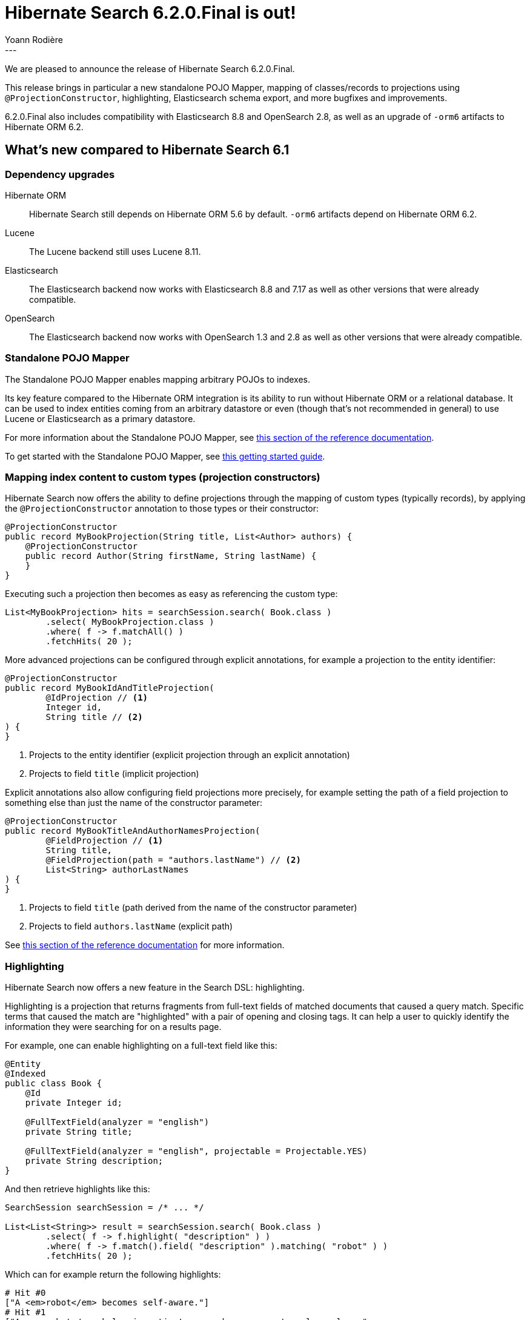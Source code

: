 = Hibernate Search 6.2.0.Final is out!
Yoann Rodière
:awestruct-tags: [ "Hibernate Search", "Lucene", "Elasticsearch", "Releases" ]
:awestruct-layout: blog-post
:hsearch-doc-url-prefix: https://docs.jboss.org/hibernate/search/6.2/reference/en-US/html_single/
:hsearch-getting-started-orm-url-prefix: https://docs.jboss.org/hibernate/search/6.2/getting-started/orm/en-US/html_single/
:hsearch-getting-started-stanadlone-url-prefix: https://docs.jboss.org/hibernate/search/6.2/getting-started/standalone/en-US/html_single/
:hsearch-jira-url-prefix: https://hibernate.atlassian.net/browse
:hsearch-version-family: 6.2
:hsearch-jira-project-id: 10061
:hsearch-jira-version-id: 32168
---

We are pleased to announce the release of Hibernate Search 6.2.0.Final.

This release brings in particular a new standalone POJO Mapper,
mapping of classes/records to projections using `@ProjectionConstructor`,
highlighting,
Elasticsearch schema export,
and more bugfixes and improvements.

6.2.0.Final also includes compatibility with Elasticsearch 8.8 and OpenSearch 2.8,
as well as an upgrade of `-orm6` artifacts to Hibernate ORM 6.2.

== What's new compared to Hibernate Search 6.1

=== Dependency upgrades

[[orm-version]]
Hibernate ORM::
Hibernate Search still depends on Hibernate ORM 5.6 by default.
`-orm6` artifacts depend on Hibernate ORM 6.2.
[[lucene-version]]
Lucene::
The Lucene backend still uses Lucene 8.11.
[[elasticsearch-version]]
Elasticsearch::
The Elasticsearch backend now works with Elasticsearch 8.8 and 7.17
as well as other versions that were already compatible.
[[opensearch-version]]
OpenSearch::
The Elasticsearch backend now works with OpenSearch 1.3 and 2.8
as well as other versions that were already compatible.

[[mapper-pojo-standalone]]
=== Standalone POJO Mapper

The Standalone POJO Mapper enables mapping arbitrary POJOs to indexes.

Its key feature compared to the Hibernate ORM integration is its ability to run without Hibernate ORM or a relational database.
It can be used to index entities coming from an arbitrary datastore or even
(though that’s not recommended in general) to use Lucene or Elasticsearch as a primary datastore.

For more information about the Standalone POJO Mapper,
see link:{hsearch-doc-url-prefix}#mapper-pojo-standalone[this section of the reference documentation].

To get started with the Standalone POJO Mapper,
see link:{hsearch-getting-started-standadlone-url-prefix}[this getting started guide].

[[mapping-projection]]
=== Mapping index content to custom types (projection constructors)

Hibernate Search now offers the ability to define projections through the mapping of custom types (typically records),
by applying the `@ProjectionConstructor` annotation to those types or their constructor:

[source, JAVA, indent=0]
----
@ProjectionConstructor
public record MyBookProjection(String title, List<Author> authors) {
    @ProjectionConstructor
    public record Author(String firstName, String lastName) {
    }
}
----

Executing such a projection then becomes as easy as referencing the custom type:

[source, JAVA, indent=0]
----
List<MyBookProjection> hits = searchSession.search( Book.class )
        .select( MyBookProjection.class )
        .where( f -> f.matchAll() )
        .fetchHits( 20 );
----

More advanced projections can be configured through explicit annotations,
for example a projection to the entity identifier:

[source, JAVA, indent=0]
----
@ProjectionConstructor
public record MyBookIdAndTitleProjection(
        @IdProjection // <1>
        Integer id,
        String title // <2>
) {
}
----
<1> Projects to the entity identifier (explicit projection through an explicit annotation)
<2> Projects to field `title` (implicit projection)

Explicit annotations also allow configuring field projections more precisely,
for example setting the path of a field projection to something else
than just the name of the constructor parameter:

[source, JAVA, indent=0]
----
@ProjectionConstructor
public record MyBookTitleAndAuthorNamesProjection(
        @FieldProjection // <1>
        String title,
        @FieldProjection(path = "authors.lastName") // <2>
        List<String> authorLastNames
) {
}
----
<1> Projects to field `title` (path derived from the name of the constructor parameter)
<2> Projects to field `authors.lastName` (explicit path)

See link:{hsearch-doc-url-prefix}#mapping-projection[this section of the reference documentation]
for more information.

[[search-highlighting]]
=== Highlighting

Hibernate Search now offers a new feature in the Search DSL: highlighting.

Highlighting is a projection that returns fragments from full-text fields of matched documents that caused a query match.
Specific terms that caused the match are "highlighted" with a pair of opening and closing tags.
It can help a user to quickly identify the information they were searching for on a results page.

For example, one can enable highlighting on a full-text field like this:

[source, JAVA, indent=0]
----
@Entity
@Indexed
public class Book {
    @Id
    private Integer id;

    @FullTextField(analyzer = "english")
    private String title;

    @FullTextField(analyzer = "english", projectable = Projectable.YES)
    private String description;
}
----

And then retrieve highlights like this:

[source, JAVA, indent=0]
----
SearchSession searchSession = /* ... */

List<List<String>> result = searchSession.search( Book.class )
        .select( f -> f.highlight( "description" ) )
        .where( f -> f.match().field( "description" ).matching( "robot" ) )
        .fetchHits( 20 );
----

Which can for example return the following highlights:

[source, indent=0]
----
# Hit #0
["A <em>robot</em> becomes self-aware."]
# Hit #1
["A <em>robot</em> helps investigate a murder on an extrasolar colony.",
 "On this planet, <em>robots</em> are used extensively."]
# etc.
----

This is a simple example, but highligting can be configured extensively.
See link:{hsearch-doc-url-prefix}#search-dsl-highlighting[this section of the reference documentation]
for more information.

[[indexing-plan-filter]]
=== Indexing plan filters

Hibernate Search now allows enabling/disabling indexing in indexing plans
(which includes in particular listener-triggered indexing),
both fully (for all types) or on a per-type basis.

For example, the following will disable automatic indexing
for future changes on all instances of the class `Company`,
except for instances of its subclass `Customer`:

[source, JAVA, indent=0]
----
SearchMapping searchMapping = /* ... */
searchMapping.indexingPlanFilter(
        ctx -> ctx.exclude( Company.class )
                .include( Customer.class )
);
----

Indexing plan filters can also be configured per-session
(though limitations apply when using the link:{hsearch-doc-url-prefix}#coordination-outbox-polling[`outbox-polling` coordination strategy]):

[source, JAVA, indent=0]
----
SearchSession searchSession = /* ... */
searchSession.indexingPlanFilter(
        ctx -> ctx.exclude( Company.class )
                .include( Customer.class )
);
----

See link:{hsearch-doc-url-prefix}#indexing-plan-filter[this section of the reference documentation]
for more information.

[[mapping-improvements]]
=== Mapping improvements

`@IndexedEmbedded(excludePaths = ...)`::
The `@IndexedEmbedded` annotation now exposes an `excludePaths` attribute,
allowing the inclusion of all paths with only a few selectively excluded,
as opposed to the pre-existing approach of selectively including paths with `includePaths`.
+
See link:{hsearch-doc-url-prefix}#mapping-indexedembedded-filtering[this section of the reference documentation]
for more information.
Projectable fields::
All fields are now projectable by default with the Elasticsearch backend.
+
This change was made because making a field projectable doesn't incur any performance penalty with the Elasticsearch backend.
+
Since making a field projectable *does* have an impact on performance with the Lucene backend,
the defaults with the Lucene backend didn't change:
Lucene fields still need to be made projectable explicitly.

[[search-dsl-improvements]]
=== Search DSL improvements

[[predicate-and-or-not]]
Simpler boolean operators with the link:{hsearch-doc-url-prefix}#search-dsl-predicate-and[`and`]/link:{hsearch-doc-url-prefix}#search-dsl-predicate-or[`or`]/link:{hsearch-doc-url-prefix}#search-dsl-predicate-not[`not`] predicates::
For simpler use cases, you can now avoid the rather complex link:{hsearch-doc-url-prefix}#search-dsl-predicate-boolean[`bool` predicate]
and use the new link:{hsearch-doc-url-prefix}#search-dsl-predicate-and[`and`]/link:{hsearch-doc-url-prefix}#search-dsl-predicate-or[`or`]/link:{hsearch-doc-url-prefix}#search-dsl-predicate-not[`not`]
predicates instead:
+
[source, JAVA, indent=0]
----
List<Book> hits = searchSession.search( Book.class )
        .where( f -> f.and(
                        f.match().field( "title" )
                                .matching( "robot" ),
                        f.match().field( "description" )
                                .matching( "crime" )
        ) )
        .fetchHits( 20 );
----
+
[source, JAVA, indent=0]
----
List<Book> hits = searchSession.search( Book.class )
        .where( f -> f.or(
                        f.match().field( "title" )
                                .matching( "robot" ),
                        f.match().field( "description" )
                                .matching( "investigation" )
        ) )
        .fetchHits( 20 );
----
+
[source, JAVA, indent=0]
----
List<Book> hits = searchSession.search( Book.class )
        .where( f -> f.not(
                f.match()
                        .field( "genre" )
                        .matching( Genre.SCIENCE_FICTION )
        ) )
        .fetchHits( 20 );
----
[[predicate-bool-new-syntax-root]]
Shorter syntax for link:{hsearch-doc-url-prefix}#search-dsl-predicate-boolean-lambda[complex, root boolean predicates]::
Instead of `.where( f -> f.bool( b -> ... ) )`, you can now use `.where( (f, b) -> ... )`:
+
[source, JAVA, indent=0]
----
MySearchParameters searchParameters = getSearchParameters();
List<Book> hits = searchSession.search( Book.class )
        .where( (f, root) -> {
            root.add( f.matchAll() );
            if ( searchParameters.getGenreFilter() != null ) {
                root.add( f.match().field( "genre" )
                        .matching( searchParameters.getGenreFilter() ) );
            }
            if ( searchParameters.getFullTextFilter() != null ) {
                root.add( f.match().fields( "title", "description" )
                        .matching( searchParameters.getFullTextFilter() ) );
            }
            if ( searchParameters.getPageCountMaxFilter() != null ) {
                root.add( f.range().field( "pageCount" )
                        .atMost( searchParameters.getPageCountMaxFilter() ) );
            }
        } )
        .fetchHits( 20 );
----
+
The older syntax has been deprecated in favor of the new one.
[[predicate-bool-new-syntax-non-root]]
Clearer syntax for link:{hsearch-doc-url-prefix}#search-dsl-predicate-boolean-lambda[complex, non-root boolean predicates]::
Instead of `f.bool( b -> ... )`, you can now use `f.bool().with( b -> ... )`:
+
[source, JAVA, indent=0]
----
MySearchParameters searchParameters = getSearchParameters();
List<Book> hits = searchSession.search( Book.class )
        .where( (f, b) -> {
            b.must( f.matchAll() );
            if ( searchParameters.getGenreFilter() != null ) {
                b.must( f.match().field( "genre" )
                        .matching( searchParameters.getGenreFilter() ) );
            }
            if ( !searchParameters.getAuthorFilters().isEmpty() ) {
                b.must( f.bool().with( b2 -> {
                    for ( String authorFilter : searchParameters.getAuthorFilters() ) {
                        b2.should( f.match().fields( "authors.firstName", "authors.lastName" )
                                .matching( authorFilter ) );
                    }
                } ) );
            }
        } )
        .fetchHits( 20 );
----
+
The older syntax has been deprecated in favor of the new one.
[[predicate-nested-new-syntax]]
Clearer syntax for the link:{hsearch-doc-url-prefix}#search-dsl-predicate-nested[`nested` predicate]::
Instead of `f.nested().objectField( ... ).nest( f.bool().must( ... ) )`, you can now use `f.nested( ... ).add( ... )`:
+
[source, JAVA, indent=0]
----
List<Book> hits = searchSession.search( Book.class )
        .where( f -> f.nested( "authors" )
                .add( f.match().field( "authors.firstName" )
                        .matching( "isaac" ) )
                .add( f.match().field( "authors.lastName" )
                        .matching( "asimov" ) ) )
        .fetchHits( 20 );
----
+
The older syntax has been deprecated in favor of the new one.
[[predicate-matchnone]]
New link:{hsearch-doc-url-prefix}#search-dsl-predicate-match-none[`matchNone` predicate]::
The `matchNone` predicate matches no documents.
+
[source, JAVA, indent=0]
----
List<Book> hits = searchSession.search( Book.class )
        .where( f -> f.matchNone() )
        .fetchHits( 20 );
----
[[projection-composite-syntax]]
New syntax for link:{hsearch-doc-url-prefix}#search-dsl-projection-composite[composite projections]::
The definition of composite projections is now possible with a fluent syntax:
+
[source, JAVA, indent=0]
----
List<MyPair<String, Genre>> hits = searchSession.search( Book.class )
        .select( f -> f.composite()
                .from( f.field( "title", String.class ),
                        f.field( "genre", Genre.class ) )
                .as( MyPair::new ) )
        .where( f -> f.matchAll() )
        .fetchHits( 20 );
----
+
Most older syntaxes have been deprecated in favor of the new one.
[[projection-object]]
New link:{hsearch-doc-url-prefix}#search-dsl-projection-object[`object` projection]::
The `object` projection yields one projected value for each object in a given object field.
+
[source, JAVA, indent=0]
----
List<List<MyAuthorName>> hits = searchSession.search( Book.class )
        .select( f -> f.object( "authors" )
                .from( f.field( "authors.firstName", String.class ),
                        f.field( "authors.lastName", String.class ) )
                .as( MyAuthorName::new )
                .multi() )
        .where( f -> f.matchAll() )
        .fetchHits( 20 );
----
[[projection-constant]]
New link:{hsearch-doc-url-prefix}#search-dsl-projection-constant[`constant` projection]::
The `constant` projection returns the same value for every single document, the value being provided when defining the projection.
+
[source, JAVA, indent=0]
----
Instant searchRequestTimestamp = Instant.now();
List<MyPair<Integer, Instant>> hits = searchSession.search( Book.class )
        .select( f -> f.composite()
                .from( f.id( Integer.class ), f.constant( searchRequestTimestamp ) )
                .as( MyPair::new ) )
        .where( f -> f.matchAll() )
        .fetchHits( 20 );
----
[[missing-lowest-highest]]
link:{hsearch-doc-url-prefix}#search-dsl-sort-common-missing[`.missing().lowest()`/`.missing().highest()` options] in sorts::
When sorting on a field that may not have a value for some documents,
it was already possible to use `.missing().first()`/`.missing().last()`
to tell Hibernate Search to put such documents in first/last position (respectively),
regardless of sorting order (ascending/descending).
+
--
It is now possible, as an alternative, to use `.missing().lowest()`/`.missing().highest()`
to tell Hibernate Search to consider such documents as having the lowest/highest value (respectively),
taking into account sorting order (ascending/descending):

* `.missing().lowest()` puts documents with no value in the first position when using ascending order
or in the last position when using descending order.
* `.missing().highest()` puts documents with no value in the last position when using ascending order
or in the first position when using descending order.

This is mostly useful when the position of missing values is hardcoded,
but the sort order is given by the user:

[source, JAVA, indent=0]
----
SortOrder orderFromUser = /* ... */;
List<Book> hits = searchSession.search( Book.class )
        .where( f -> f.matchAll() )
        .sort( f -> f.field( "pageCount" ).missing().lowest().order( orderFromuser ) )
        .fetchHits( 20 );
----
--

[[mass-indexing-improvements]]
=== Mass indexing improvements

Mass indexing multiple tenants::
In multi-tenant applications, mass indexing can now handle multiple tenants at once,
provided you don't pass any tenant identifier when creating the mass indexer,
and you provided a list of tenants in the Hibernate Search configuration.
See link:{hsearch-doc-url-prefix}#indexing-massindexer-multitenancy[this section of the reference documentation]
for more information.
Setting up thread locals during mass indexing::
The mass indexer now has a concept of "mass indexing environment",
allowing for instance to set up custom thread locals in mass indexing threads.
See the `environment` parameter in link:{hsearch-doc-url-prefix}#indexing-massindexer-parameters[this section of the reference documentation]
for more information.
Better exception handling::
Exceptions thrown by Hibernate ORM during mass indexing
are now passed to the failure handler as every other exception, instead of aborting the whole mass indexing.
Smarter defaults for parameters::
`purgeAllOnStart` is now disabled by default in the mass indexer when `dropAndCreateSchemaOnStart` is enabled.

[[outbox-polling-improvements]]
=== `outbox-polling` coordination improvements

Outbox events and agents now use UUIDs for their identifiers::
The primary key of the relevant tables are now using UUIDs instead of longs,
to avoid reliance on sequences that were slowing down event processing on some databases.
The migration guide includes migration scripts for the necessary database schema changes.
Customizable database schema::
Simple, straightforward configuration properties now allow customizing the database schema involved in Hibernate Search's `outbox-polling` coordination strategy:
table names, schema and catalog, type of UUID columns as well as UUID generation strategy (random vs. time).
See link:{hsearch-doc-url-prefix}#_custom_schematable_nameetc[this section of the reference documentation]
for more information.

[[elasticsearch-schema-export]]
=== Elasticsearch schema export

It is now possible to export the Elasticsearch schema that Hibernate Search expects to JSON files on the filesystem:

[source, JAVA, indent=0]
----
SearchSchemaManager schemaManager = searchSession.schemaManager();
schemaManager.exportExpectedSchema( Path.of( "mydirectory" ) );
----

The code above will result in a directory tree similar to this:

[source, indent=0]
----
# For the default backend: backend/indexes/<index-name>/<file>
mydirectory/backend/indexes/customer/create-index.json
mydirectory/backend/indexes/customer/create-index-query-params.json
mydirectory/backend/indexes/order/create-index.json
mydirectory/backend/indexes/order/create-index-query-params.json
# For additional named backends: backend/<backend-name>/indexes/<index-name>/<file>
mydirectory/backends/auth/indexes/user/create-index.json
mydirectory/backends/auth/indexes/user/create-index-query-params.json
mydirectory/backends/auth/indexes/usergroup/create-index.json
mydirectory/backends/auth/indexes/usergroup/create-index-query-params.json
----

See link:{hsearch-doc-url-prefix}#schema-management-export[this section of the reference documentation]
for more information.

== What's new compared to Hibernate Search 6.2.0.CR1

For a list of changes since 6.2.0.CR1 only,
refer to the link:https://hibernate.atlassian.net/issues/?jql=project={hsearch-jira-project-id}+AND+fixVersion={hsearch-jira-version-id}[release notes].

== How to get this release

All details are available and up to date on the
link:https://hibernate.org/search/releases/{hsearch-version-family}/#get-it[dedicated page on hibernate.org].

== Getting started, migrating

For new applications,
refer to the getting started guide:

* link:{hsearch-getting-started-orm-url-prefix}[here for the Hibernate ORM integration]
* link:{hsearch-getting-started-standadlone-url-prefix}[here for the Standalone POJO Mapper]

For existing applications, Hibernate Search {hsearch-version-family} is a drop-in replacement for 6.1,
assuming you also upgrade the dependencies.
Information about deprecated configuration and API
is included in the https://docs.jboss.org/hibernate/search/{hsearch-version-family}/migration/html_single/[migration guide].

== Feedback, issues, ideas?

To get in touch, use the following channels:

* http://stackoverflow.com/questions/tagged/hibernate-search[hibernate-search tag on Stackoverflow] (usage questions)
* https://discourse.hibernate.org/c/hibernate-search[User forum] (usage questions, general feedback)
* https://hibernate.atlassian.net/browse/HSEARCH[Issue tracker] (bug reports, feature requests)
* http://lists.jboss.org/pipermail/hibernate-dev/[Mailing list] (development-related discussions)
